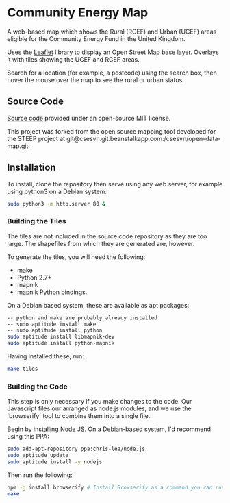 * Community Energy Map
A web-based map which shows the Rural (RCEF) and Urban (UCEF) areas eligible for the Community Energy Fund in the United Kingdom.

Uses the [[http://leafletjs.com/][Leaflet]] library to display an Open Street Map base layer. Overlays it with tiles showing the UCEF and RCEF areas.

Search for a location (for example, a postcode) using the search box, then hover the mouse over the map to see the rural or urban status.
 
** Source Code
[[https://github.com/cse-bristol/community-energy-fund-map][Source code]] provided under an open-source MIT license.

This project was forked from the open source mapping tool developed for the STEEP project at git@csesvn.git.beanstalkapp.com:/csesvn/open-data-map.git.

** Installation
To install, clone the repository then serve using any web server, for example using python3 on a Debian system:
#+BEGIN_SRC sh
  sudo python3 -m http.server 80 &
#+END_SRC

*** Building the Tiles
The tiles are not included in the source code repository as they are too large. The shapefiles from which they are generated are, however.

To generate the tiles, you will need the following:
 * make
 * Python 2.7+
 * mapnik
 * mapnik Python bindings.

On a Debian based system, these are available as apt packages:
#+BEGIN_SRC sh
  -- python and make are probably already installed
  -- sudo aptitude install make
  -- sudo aptitude install python
  sudo aptitude install libmapnik-dev
  sudo aptitude install python-mapnik
#+END_SRC

Having installed these, run:
#+BEGIN_SRC sh
  make tiles
#+END_SRC

*** Building the Code
This step is only necessary if you make changes to the code. Our Javascript files our arranged as node.js modules, and we use the 'browserify' tool to combine them into a single file.

Begin by installing [[http://nodejs.org/][Node JS]]. On a Debian-based system, I'd recommend using this PPA:
#+BEGIN_SRC sh
sudo add-apt-repository ppa:chris-lea/node.js 
sudo aptitude update
sudo aptitude install -y nodejs
#+END_SRC

Then run the following:
#+BEGIN_SRC sh
  npm -g install browserify # Install Browserify as a command you can run.
  make
#+END_SRC
